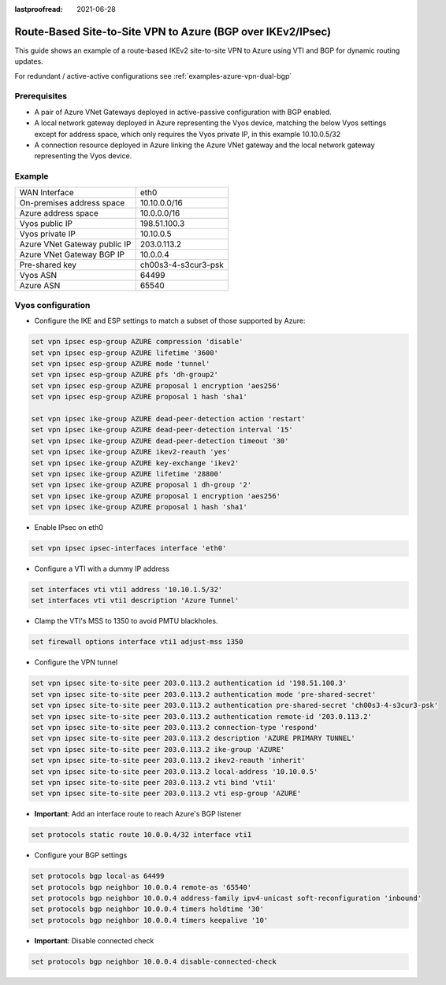 :lastproofread: 2021-06-28

.. _examples-azure-vpn-bgp:

Route-Based Site-to-Site VPN to Azure (BGP over IKEv2/IPsec)
------------------------------------------------------------

This guide shows an example of a route-based IKEv2 site-to-site VPN to
Azure using VTI and BGP for dynamic routing updates.

For redundant / active-active configurations see
:ref:`examples-azure-vpn-dual-bgp`


Prerequisites
^^^^^^^^^^^^^

- A pair of Azure VNet Gateways deployed in active-passive
  configuration with BGP enabled.

- A local network gateway deployed in Azure representing
  the Vyos device, matching the below Vyos settings except for
  address space, which only requires the Vyos private IP, in
  this example 10.10.0.5/32

- A connection resource deployed in Azure linking the
  Azure VNet gateway and the local network gateway representing
  the Vyos device.

Example
^^^^^^^

+---------------------------------------+---------------------+
| WAN Interface                         | eth0                |
+---------------------------------------+---------------------+
| On-premises address space             | 10.10.0.0/16        |
+---------------------------------------+---------------------+
| Azure address space                   |  10.0.0.0/16        |
+---------------------------------------+---------------------+
| Vyos public IP                        | 198.51.100.3        |
+---------------------------------------+---------------------+
| Vyos private IP                       | 10.10.0.5           |
+---------------------------------------+---------------------+
| Azure VNet Gateway public IP          |  203.0.113.2        |
+---------------------------------------+---------------------+
| Azure VNet Gateway BGP IP             |  10.0.0.4           |
+---------------------------------------+---------------------+
| Pre-shared key                        | ch00s3-4-s3cur3-psk |
+---------------------------------------+---------------------+
| Vyos ASN                              | 64499               |
+---------------------------------------+---------------------+
| Azure ASN                             | 65540               |
+---------------------------------------+---------------------+

Vyos configuration
^^^^^^^^^^^^^^^^^^

- Configure the IKE and ESP settings to match a subset
  of those supported by Azure:

.. code-block:: none

  set vpn ipsec esp-group AZURE compression 'disable'
  set vpn ipsec esp-group AZURE lifetime '3600'
  set vpn ipsec esp-group AZURE mode 'tunnel'
  set vpn ipsec esp-group AZURE pfs 'dh-group2'
  set vpn ipsec esp-group AZURE proposal 1 encryption 'aes256'
  set vpn ipsec esp-group AZURE proposal 1 hash 'sha1'

  set vpn ipsec ike-group AZURE dead-peer-detection action 'restart'
  set vpn ipsec ike-group AZURE dead-peer-detection interval '15'
  set vpn ipsec ike-group AZURE dead-peer-detection timeout '30'
  set vpn ipsec ike-group AZURE ikev2-reauth 'yes'
  set vpn ipsec ike-group AZURE key-exchange 'ikev2'
  set vpn ipsec ike-group AZURE lifetime '28800'
  set vpn ipsec ike-group AZURE proposal 1 dh-group '2'
  set vpn ipsec ike-group AZURE proposal 1 encryption 'aes256'
  set vpn ipsec ike-group AZURE proposal 1 hash 'sha1'

- Enable IPsec on eth0

.. code-block:: none

  set vpn ipsec ipsec-interfaces interface 'eth0'

- Configure a VTI with a dummy IP address

.. code-block:: none

  set interfaces vti vti1 address '10.10.1.5/32'
  set interfaces vti vti1 description 'Azure Tunnel'

- Clamp the VTI's MSS to 1350 to avoid PMTU blackholes.

.. code-block:: none

  set firewall options interface vti1 adjust-mss 1350

- Configure the VPN tunnel

.. code-block:: none

  set vpn ipsec site-to-site peer 203.0.113.2 authentication id '198.51.100.3'
  set vpn ipsec site-to-site peer 203.0.113.2 authentication mode 'pre-shared-secret'
  set vpn ipsec site-to-site peer 203.0.113.2 authentication pre-shared-secret 'ch00s3-4-s3cur3-psk'
  set vpn ipsec site-to-site peer 203.0.113.2 authentication remote-id '203.0.113.2'
  set vpn ipsec site-to-site peer 203.0.113.2 connection-type 'respond'
  set vpn ipsec site-to-site peer 203.0.113.2 description 'AZURE PRIMARY TUNNEL'
  set vpn ipsec site-to-site peer 203.0.113.2 ike-group 'AZURE'
  set vpn ipsec site-to-site peer 203.0.113.2 ikev2-reauth 'inherit'
  set vpn ipsec site-to-site peer 203.0.113.2 local-address '10.10.0.5'
  set vpn ipsec site-to-site peer 203.0.113.2 vti bind 'vti1'
  set vpn ipsec site-to-site peer 203.0.113.2 vti esp-group 'AZURE'

- **Important**: Add an interface route to reach Azure's BGP listener

.. code-block:: none

  set protocols static route 10.0.0.4/32 interface vti1

- Configure your BGP settings

.. code-block:: none

  set protocols bgp local-as 64499
  set protocols bgp neighbor 10.0.0.4 remote-as '65540'
  set protocols bgp neighbor 10.0.0.4 address-family ipv4-unicast soft-reconfiguration 'inbound'
  set protocols bgp neighbor 10.0.0.4 timers holdtime '30'
  set protocols bgp neighbor 10.0.0.4 timers keepalive '10'

- **Important**: Disable connected check \

.. code-block:: none

  set protocols bgp neighbor 10.0.0.4 disable-connected-check
